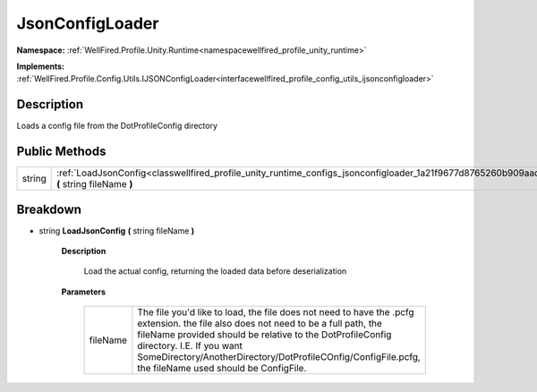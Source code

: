 .. _classwellfired_profile_unity_runtime_configs_jsonconfigloader:

JsonConfigLoader
=================

**Namespace:** :ref:`WellFired.Profile.Unity.Runtime<namespacewellfired_profile_unity_runtime>`

**Implements:** :ref:`WellFired.Profile.Config.Utils.IJSONConfigLoader<interfacewellfired_profile_config_utils_ijsonconfigloader>`


Description
------------

Loads a config file from the DotProfileConfig directory 

Public Methods
---------------

+-------------+------------------------------------------------------------------------------------------------------------------------------------------------------+
|string       |:ref:`LoadJsonConfig<classwellfired_profile_unity_runtime_configs_jsonconfigloader_1a21f9677d8765260b909aadb050f5ac5f>` **(** string fileName **)**   |
+-------------+------------------------------------------------------------------------------------------------------------------------------------------------------+

Breakdown
----------

.. _classwellfired_profile_unity_runtime_configs_jsonconfigloader_1a21f9677d8765260b909aadb050f5ac5f:

- string **LoadJsonConfig** **(** string fileName **)**

    **Description**

        Load the actual config, returning the loaded data before deserialization 

    **Parameters**

        +-------------+----------------------------------------------------------------------------------------------------------------------------------------------------------------------------------------------------------------------------------------------------------------------------------------------------------------------------------------+
        |fileName     |The file you'd like to load, the file does not need to have the .pcfg extension. the file also does not need to be a full path, the fileName provided should be relative to the DotProfileConfig directory. I.E. If you want SomeDirectory/AnotherDirectory/DotProfileCOnfig/ConfigFile.pcfg, the fileName used should be ConfigFile.   |
        +-------------+----------------------------------------------------------------------------------------------------------------------------------------------------------------------------------------------------------------------------------------------------------------------------------------------------------------------------------------+
        
